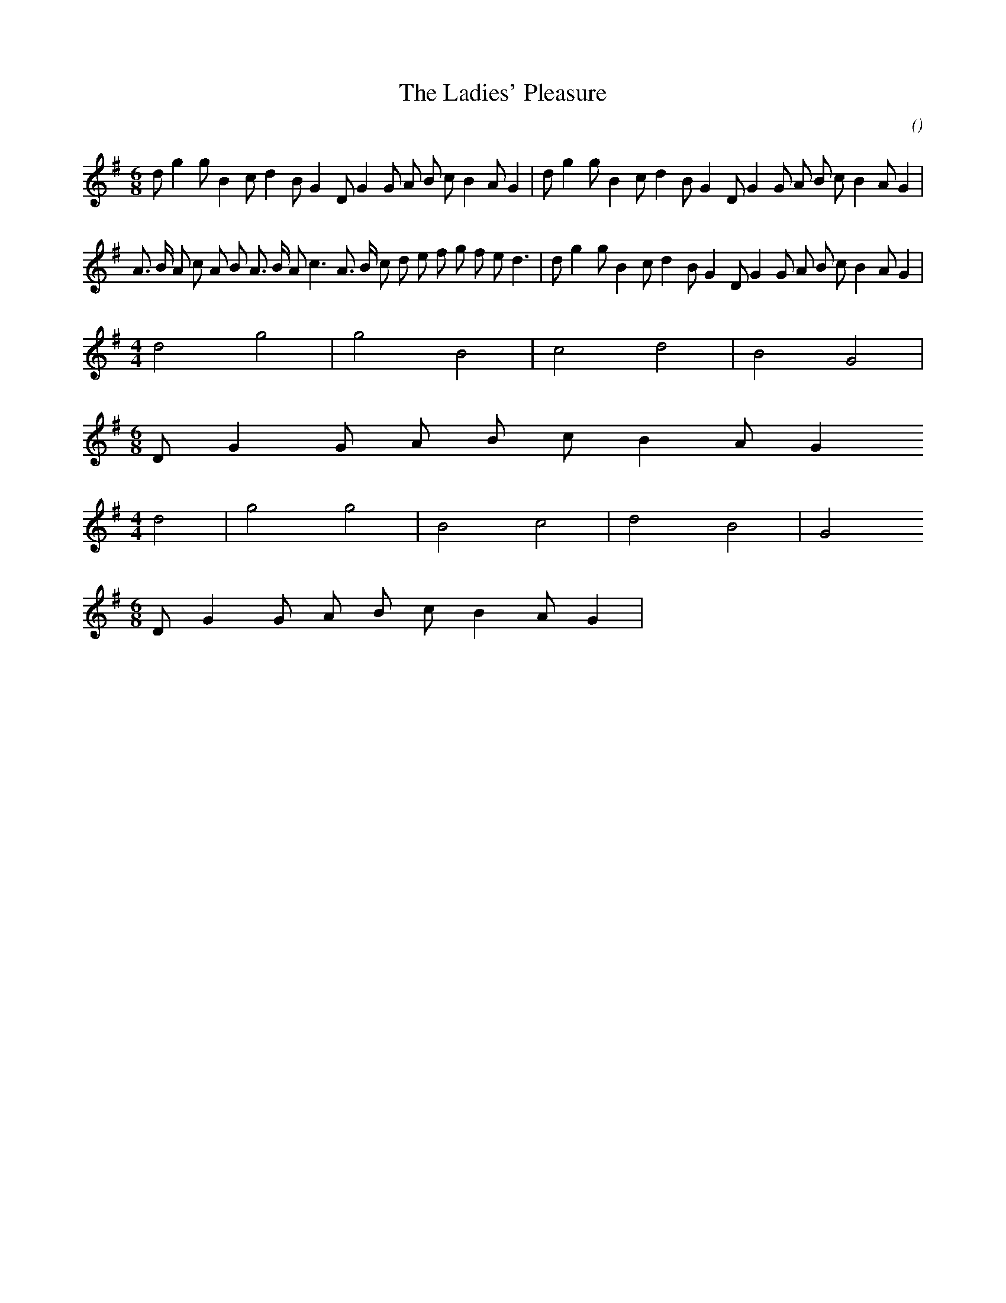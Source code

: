 X:1
T: The Ladies' Pleasure
N:
C:
S:
A:
O:
R:
M:6/8
K:G
I:speed 150
%W:
% voice 1 (1 lines, 34 notes)
K:G
M:6/8
L:1/16
d2 g4 g2 B4 c2 d4 B2 G4 D2 G4 G2 A2 B2 c2 B4 A2 G4 |d2 g4 g2 B4 c2 d4 B2 G4 D2 G4 G2 A2 B2 c2 B4 A2 G4 |
%W:
% voice 1 (1 lines, 37 notes)
A3 B A2 c2 A2 B2 A3 B A2 c6 A3 B c2 d2 e2 f2 g2 f2 e2 d6 |d2 g4 g2 B4 c2 d4 B2 G4 D2 G4 G2 A2 B2 c2 B4 A2 G4 |
%W:
% voice 1 (1 lines, 8 notes)
M:4/4
L:1/16
d8 g8 |g8 B8 |c8 d8 |B8 G8 |
%W:
% voice 1 (1 lines, 9 notes)
M:6/8
L:1/16
D2 G4 G2 A2 B2 c2 B4 A2 G4
%W:
% voice 1 (1 lines, 8 notes)
M:4/4
L:1/16
d8 |g8 g8 |B8 c8 |d8 B8 |G8
%W:
% voice 1 (1 lines, 9 notes)
M:6/8
L:1/16
D2 G4 G2 A2 B2 c2 B4 A2 G4 |
